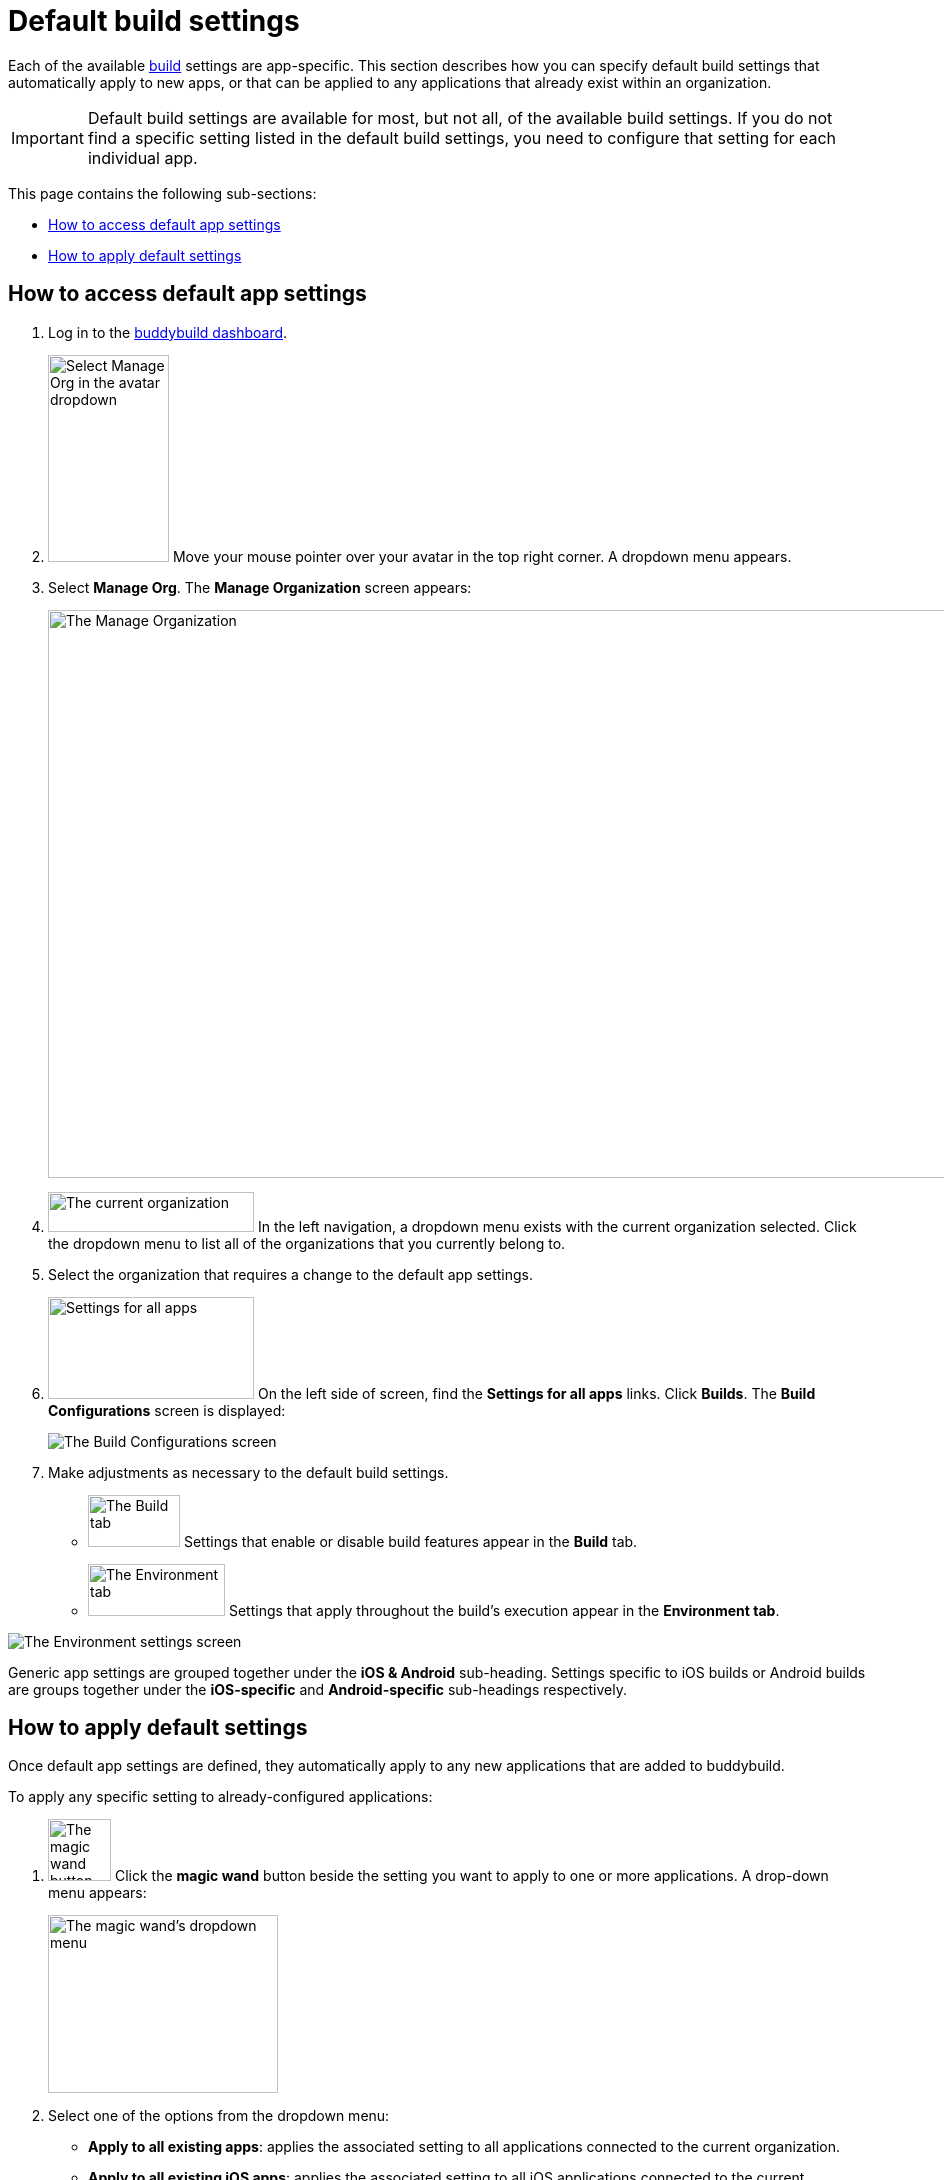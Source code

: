 = Default build settings

Each of the available link:../README.adoc[build] settings are
app-specific. This section describes how you can specify default build
settings that automatically apply to new apps, or that can be applied to
any applications that already exist within an organization.

[IMPORTANT]
Default build settings are available for most, but not all, of the
available build settings. If you do not find a specific setting listed
in the default build settings, you need to configure that setting for
each individual app.

This page contains the following sub-sections:

- <<access>>
- <<apply>>

[[access]]
== How to access default app settings

. Log in to the link:https://dashboard.buddybuild.com/[buddybuild
  dashboard].

. image:../../_img/dropdown-user-manage_org.png["Select Manage Org in
  the avatar dropdown", 121, 207, role="right"]
  Move your mouse pointer over your avatar in the top right corner. A
  dropdown menu appears.

. Select **Manage Org**. The **Manage Organization** screen appears:
+
image:../../_img/screen-manage_org.png["The Manage Organization", 1280,
568, role="frame"]

. image:../../_img/dropdown-organizations.png["The current
organization", 206, 40, role="right"]
  In the left navigation, a dropdown menu exists with the current
  organization selected. Click the dropdown menu to list all of the
  organizations that you currently belong to.

. Select the organization that requires a change to the default app
  settings.

. image:img/panel-settings_for_all_apps.png["Settings for all apps", 206,
  102, role="right"]
  On the left side of screen, find the **Settings for all apps** links.
  Click **Builds**. The **Build Configurations** screen is displayed:
+
image:img/screen-build_configurations.png["The Build Configurations
screen", role="frame"]

. Make adjustments as necessary to the default build settings.
+
[.clear]
--
- image:img/tab-build.png["The Build tab", 92, 52, role="right"]
  Settings that enable or disable build features appear in the **Build**
  tab.
--
+
--
- image:img/tab-environment.png["The Environment tab", 137, 52,
  role="right"]
  Settings that apply throughout the build's execution appear in the
  **Environment tab**.
--

image:img/screen-build_configurations-environment.png["The Environment
settings screen",role="frame"]

Generic app settings are grouped together under the **iOS & Android**
sub-heading. Settings specific to iOS builds or Android builds are
groups together under the **iOS-specific** and **Android-specific**
sub-headings respectively.


[[apply]]
== How to apply default settings

Once default app settings are defined, they automatically apply to any
new applications that are added to buddybuild.

To apply any specific setting to already-configured applications:

.  image:img/button-magic_wand.png["The magic wand button", 63, 62, role="right"]
  Click the **magic wand** button beside the setting you want to apply
  to one or more applications. A drop-down menu appears:
+
image:img/dropdown-magic_wand.png["The magic wand's dropdown menu",
230, 178]

. Select one of the options from the dropdown menu:
+
--
- **Apply to all existing apps**: applies the associated setting to
  all applications connected to the current organization.

- **Apply to all existing iOS apps**: applies the associated setting to
  all iOS applications connected to the current organization. Android
  application configuration is not affected.

- **Apply to all existing Android apps**: applies the associated setting
  to all Android applications connected to the current organization.
  iOS application configuration is not affected.

- **Select apps to apply to...**: lets you choose which apps should
  receive the new setting. When you choose this item, the **Select
  apps** screen is displayed:
+
image:img/screen-select_apps.png["The Select apps screen", 1280, role="frame"]
+
Use the search field to show only matching apps.
+
image:img/button-add.png["The Add button", 46, 30, role="right"]
When you hover your pointer over an app, an **Add** button appears.
Click the **Add** button. The app is added to the list of apps to which the
new setting should apply. The list appears as highlighted items within
the input field:
+
image:img/field-selected_apps.png["Selected apps", 730, 42]
+
Once the list of apps includes every app to which the new setting should
be applied, click the **Apply** button. The setting is applied to all of
the selected apps, and the **Setting applied** screen is displayed:
+
image:img/screen-setting_applied.png["The Setting applied screen",
1280, 454, role="frame"]
+
Click the **Done** button to return to the **Build configurations**
screen.
--
